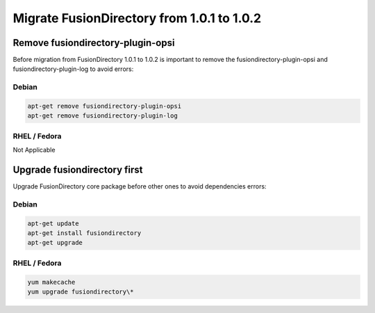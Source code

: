 Migrate FusionDirectory from 1.0.1 to 1.0.2
===========================================


Remove fusiondirectory-plugin-opsi
^^^^^^^^^^^^^^^^^^^^^^^^^^^^^^^^^^

Before migration from FusionDirectory 1.0.1 to 1.0.2 is important to
remove the fusiondirectory-plugin-opsi and fusiondirectory-plugin-log to
avoid errors:

Debian
~~~~~~

.. code-block:: shell

   apt-get remove fusiondirectory-plugin-opsi
   apt-get remove fusiondirectory-plugin-log

RHEL / Fedora
~~~~~~~~~~~~~

Not Applicable

Upgrade fusiondirectory first
^^^^^^^^^^^^^^^^^^^^^^^^^^^^^

Upgrade FusionDirectory core package before other ones to avoid
dependencies errors:

Debian
~~~~~~

.. code-block:: shell

   apt-get update
   apt-get install fusiondirectory
   apt-get upgrade

RHEL / Fedora
~~~~~~~~~~~~~

.. code-block:: shell

   yum makecache
   yum upgrade fusiondirectory\*
